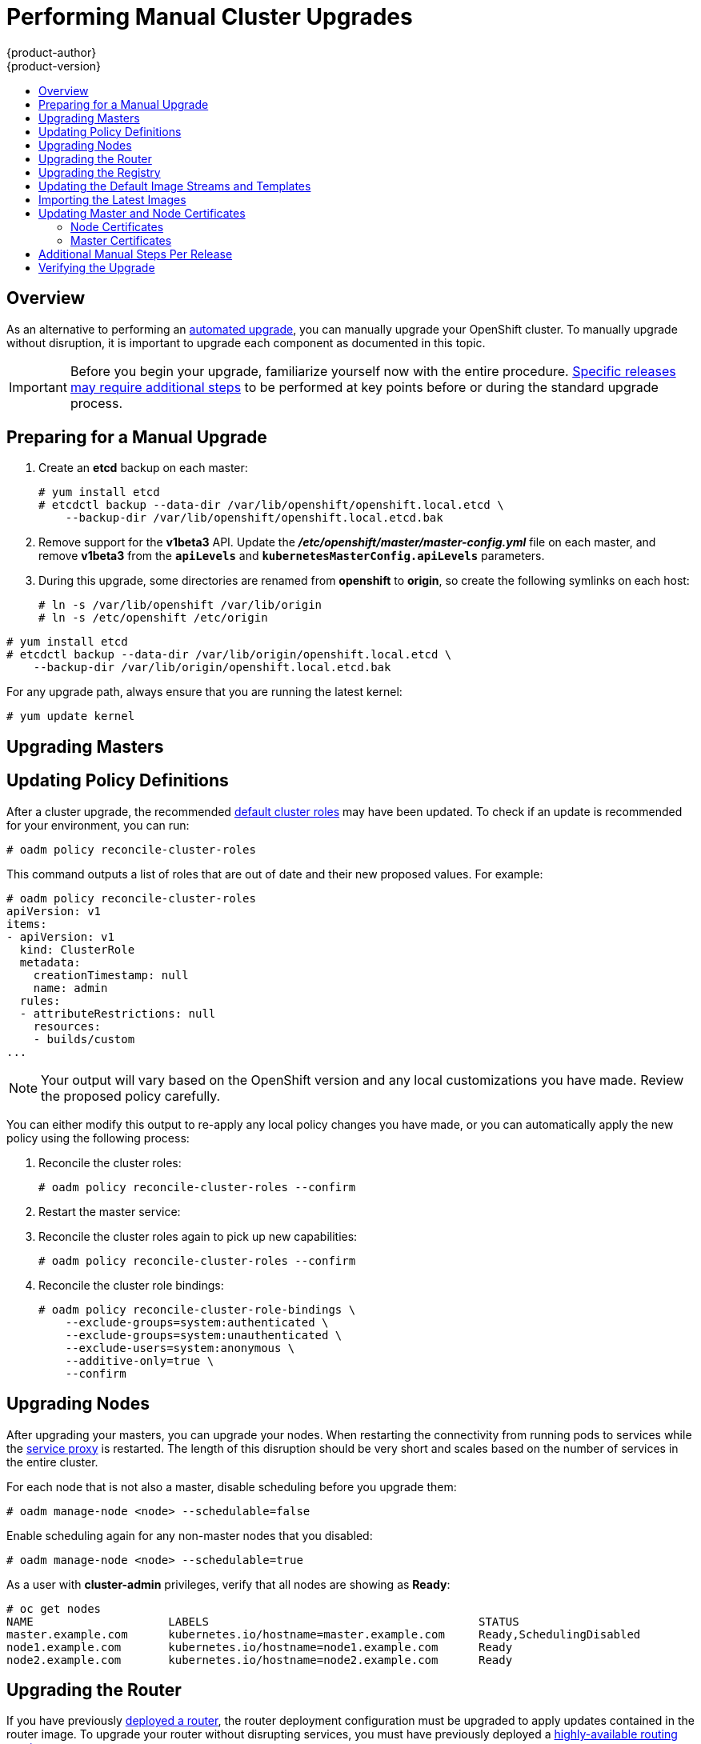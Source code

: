 = Performing Manual Cluster Upgrades
{product-author}
{product-version}
:data-uri:
:icons:
:experimental:
:toc: macro
:toc-title:
:prewrap!:

toc::[]

== Overview

As an alternative to performing an
link:../../install_config/upgrading/automated_upgrades.html[automated upgrade],
you can manually upgrade your OpenShift cluster. To manually upgrade without
disruption, it is important to upgrade each component as documented in this
topic.

[IMPORTANT]
====
Before you begin your upgrade, familiarize yourself now with the entire
procedure. link:#additional-instructions-per-release[Specific releases may
require additional steps] to be performed at key points before or during the
standard upgrade process.
====

[[preparing-for-a-manual-upgrade]]
== Preparing for a Manual Upgrade

ifdef::openshift-enterprise[]
If you are upgrading from OpenShift Enterprise 3.0 to 3.1, perform the following
steps:

. On each master and node host, manually disable the 3.0 channel and enable the
3.1 channel:
+
----
# subscription-manager repos --disable="rhel-7-server-ose-3.0-rpms" \
    --enable="rhel-7-server-ose-3.1-rpms"
----
endif::[]
ifdef::openshift-origin[]
If you are upgrading from OpenShift Origin 1.0 to 1.1, perform the following
steps:
endif::[]

. Create an *etcd* backup on each master:
+
----
# yum install etcd
# etcdctl backup --data-dir /var/lib/openshift/openshift.local.etcd \
    --backup-dir /var/lib/openshift/openshift.local.etcd.bak
----

. Remove support for the *v1beta3* API. Update the
*_/etc/openshift/master/master-config.yml_* file on each master, and remove
*v1beta3* from the `*apiLevels*` and `*kubernetesMasterConfig.apiLevels*`
parameters.

. During this upgrade, some directories are renamed from *openshift* to
*origin*, so create the following symlinks on each host:
+
----
# ln -s /var/lib/openshift /var/lib/origin
# ln -s /etc/openshift /etc/origin
----

ifdef::openshift-enterprise[]
If you are already running OpenShift Enterprise 3.1 or later, create an *etcd*
backup by running:
endif::[]

ifdef::openshift-origin[]
If you are upgrading from OpenShift Origin 1.1 or later, create an *etcd* backup
by running:
endif::[]

----
# yum install etcd
# etcdctl backup --data-dir /var/lib/origin/openshift.local.etcd \
    --backup-dir /var/lib/origin/openshift.local.etcd.bak
----

For any upgrade path, always ensure that you are running the latest kernel:

----
# yum update kernel
----

[[upgrading-masters]]
== Upgrading Masters
ifdef::openshift-origin[]
Upgrade your masters first. On each master host, upgrade the *origin-master*
package:

----
# yum upgrade origin-master
----

If you are upgrading from OpenShift Origin 1.0 to 1.1:

. Create the following master proxy client certificates:
+
====
----
# cd /etc/origin/master/
# oadm ca create-master-certs --cert-dir=/etc/origin/master/ \
            --master=https://<internal-master-fqdn>:8443 \
            --public-master=https://<external-master-fqdn>:8443 \
            --hostnames=<external-master-fqdn>,<internal-master-fqdn>,localhost,127.0.0.1,<master-ip-address>,kubernetes.default.local \
            --overwrite=false
----
====
+
This creates files at  *_/etc/origin/master/master.proxy-client.{crt,key}_*.

. Then, add the master proxy client certificates to the
*_/etc/origin/master/master-config.yml_* file on each master:
+
====
----
kubernetesMasterConfig:
  proxyClientInfo:
    certFile: master.proxy-client.crt
    keyFile: master.proxy-client.key
----
====

. Enable the following renamed service on master hosts:
+
----
# systemctl enable origin-master
----

For any upgrade path, now restart the *origin-master* service and review its
logs to ensure services have been restarted successfully:

----
# systemctl restart origin-master
# journalctl -r -u origin-master
----
endif::[]
ifdef::openshift-enterprise[]
Upgrade your masters first. On each master host, upgrade the
*atomic-openshift-master* package:

----
# yum upgrade atomic-openshift-master
----

If you are upgrading from OpenShift Enterprise 3.0 to 3.1:

. Create the following master proxy client certificates:
+
====
----
# cd /etc/origin/master/
# oadm ca create-master-certs --cert-dir=/etc/origin/master/ \
            --master=https://<internal-master-fqdn>:8443 \
            --public-master=https://<external-master-fqdn>:8443 \
            --hostnames=<external-master-fqdn>,<internal-master-fqdn>,localhost,127.0.0.1,<master-ip-address>,kubernetes.default.local \
            --overwrite=false
----
====
+
This creates files at  *_/etc/origin/master/master.proxy-client.{crt,key}_*.

. Then, add the master proxy client certificates to the
*_/etc/origin/master/master-config.yml_* file on each master:
+
====
----
kubernetesMasterConfig:
  proxyClientInfo:
    certFile: master.proxy-client.crt
    keyFile: master.proxy-client.key
----
====

. Enable the following renamed service on master hosts:
+
----
# systemctl enable atomic-openshift-master
----

For any upgrade path, now restart the *atomic-openshift-master* service and
review its logs to ensure services have been restarted successfully:

----
# systemctl restart atomic-openshift-master
# journalctl -r -u atomic-openshift-master
----
endif::[]

[[updating-policy-definitions]]
== Updating Policy Definitions

After a cluster upgrade, the recommended
link:../../architecture/additional_concepts/authorization.html#roles[default
cluster roles] may have been updated. To check if an update is recommended for
your environment, you can run:

----
# oadm policy reconcile-cluster-roles
----

This command outputs a list of roles that are out of date and their new proposed
values. For example:

====
----
# oadm policy reconcile-cluster-roles
apiVersion: v1
items:
- apiVersion: v1
  kind: ClusterRole
  metadata:
    creationTimestamp: null
    name: admin
  rules:
  - attributeRestrictions: null
    resources:
    - builds/custom
...
----
====

[NOTE]
====
Your output will vary based on the OpenShift version and any local
customizations you have made. Review the proposed policy carefully.
====

You can either modify this output to re-apply any local policy changes you have
made, or you can automatically apply the new policy using the following process:

. Reconcile the cluster roles:
+
----
# oadm policy reconcile-cluster-roles --confirm
----

. Restart the master service:
+
ifdef::openshift-origin[]
----
# systemctl restart origin-master
----
endif::[]
ifdef::openshift-enterprise[]
----
# systemctl restart atomic-openshift-master
----
endif::[]

. Reconcile the cluster roles again to pick up new capabilities:
+
----
# oadm policy reconcile-cluster-roles --confirm
----

. Reconcile the cluster role bindings:
+
----
# oadm policy reconcile-cluster-role-bindings \
    --exclude-groups=system:authenticated \
    --exclude-groups=system:unauthenticated \
    --exclude-users=system:anonymous \
    --additive-only=true \
    --confirm
----

[[upgrading-nodes]]
== Upgrading Nodes

After upgrading your masters, you can upgrade your nodes. When restarting the
ifdef::openshift-origin[]
*origin-node* service, there will be a brief disruption of outbound network
endif::[]
ifdef::openshift-enterprise[]
*atomic-openshift-node* service, there will be a brief disruption of outbound network
endif::[]
connectivity from running pods to services while the
link:../../architecture/infrastructure_components/kubernetes_infrastructure.html#service-proxy[service
proxy] is restarted. The length of this disruption should be very short and
scales based on the number of services in the entire cluster.

For each node that is not also a master, disable scheduling before you upgrade
them:

====
----
# oadm manage-node <node> --schedulable=false
----
====

ifdef::openshift-origin[]
On each node host, upgrade all *origin* packages:

----
# yum upgrade origin\*
----

If you are upgrading from OpenShift Origin 1.0 to 1.1, enable the following
renamed service on node hosts:

----
# systemctl enable origin-node
----

For any upgrade path, now restart the *origin-node* service:

----
# systemctl restart origin-node
----
endif::[]

ifdef::openshift-enterprise[]
On each node host, upgrade all *atomic-openshift* packages:

----
# yum upgrade atomic-openshift\*
----

If you are upgrading from OpenShift Enterprise 3.0 to 3.1, enable the following
renamed service on node hosts:

----
# systemctl enable atomic-openshift-node
----

For any upgrade path, now restart the *atomic-openshift-node* service:

----
# systemctl restart atomic-openshift-node
----
endif::[]

Enable scheduling again for any non-master nodes that you disabled:

====
----
# oadm manage-node <node> --schedulable=true
----
====

As a user with *cluster-admin* privileges, verify that all nodes are showing as
*Ready*:

====
----
# oc get nodes
NAME                    LABELS                                        STATUS
master.example.com      kubernetes.io/hostname=master.example.com     Ready,SchedulingDisabled
node1.example.com       kubernetes.io/hostname=node1.example.com      Ready
node2.example.com       kubernetes.io/hostname=node2.example.com      Ready
----
====

[[upgrading-the-router]]
== Upgrading the Router

If you have previously
link:../../install_config/install/deploy_router.html[deployed a router], the
router deployment configuration must be upgraded to apply updates contained in
the router image. To upgrade your router without disrupting services, you must
have previously deployed a
link:../../admin_guide/high_availability.html#configuring-a-highly-available-routing-service[highly-available
routing service].

ifdef::openshift-origin[]
[IMPORTANT]
====
If you are upgrading to OpenShift Origin 1.0.4 or 1.0.5, first see the
link:#additional-instructions-per-release[Additional Manual Instructions per
Release] section for important steps specific to your upgrade, then continue
with the router upgrade as described in this section.
====
endif::[]

Edit your router's deployment configuration. For example, if it has the default
*router* name:

====
----
# oc edit dc/router
----
====

Apply the following changes:

====
----
...
spec:
 template:
    spec:
      containers:
      - env:
        ...
ifdef::openshift-enterprise[]
        image: registry.access.redhat.com/openshift3/ose-haproxy-router:v3.1.1.6 <1>
endif::[]
ifdef::openshift-origin[]
        image: openshift/origin-haproxy-router:v1.0.6 <1>
endif::[]
        imagePullPolicy: IfNotPresent
        ...
----
====
<1> Adjust the image version to match the version you are upgrading to.

You should see one router pod updated and then the next.

[[upgrading-the-registry]]
== Upgrading the Registry

The registry must also be upgraded for changes to take effect in the registry
image. If you have used a `*PersistentVolumeClaim*` or a host mount point, you
may restart the registry without losing the contents of your registry.
link:../../install_config/install/docker_registry.html#storage-for-the-registry[Deploying
a Docker Registry] details how to configure persistent storage for the registry.

Edit your registry's deployment configuration:

----
# oc edit dc/docker-registry
----

Apply the following changes:

====
----
...
spec:
 template:
    spec:
      containers:
      - env:
        ...
ifdef::openshift-enterprise[]
        image: registry.access.redhat.com/openshift3/ose-docker-registry:v3.1.1.6 <1>
endif::[]
ifdef::openshift-origin[]
        image: openshift/origin-docker-registry:v1.0.4 <1>
endif::[]
        imagePullPolicy: IfNotPresent
        ...
----
====
<1> Adjust the image version to match the version you are upgrading to.

[IMPORTANT]
====
Images that are being pushed or pulled from the internal registry at the time of
upgrade will fail and should be restarted automatically. This will not disrupt
pods that are already running.
====

[[updating-the-default-image-streams-and-templates]]
== Updating the Default Image Streams and Templates

ifdef::openshift-origin[]
By default, the link:../../install_config/install/advanced_install.html[advanced
installation] method automatically creates default image streams, InstantApp
templates, and database service templates in the *openshift* project, which is a
default project to which all users have view access. These objects were created
during installation from the JSON files located under
*_/usr/share/openshift/examples_*.

To update these objects, first ensure that you have the latest
*openshift-ansible* code checked out, which provides the example JSON files:

----
# cd ~/openshift-ansible
# git pull https://github.com/openshift/openshift-ansible master
----
endif::[]

ifdef::openshift-enterprise[]
By default, the link:../../install_config/install/quick_install.html[quick] and
link:../../install_config/install/advanced_install.html[advanced installation]
methods automatically create default image streams, InstantApp templates, and
database service templates in the *openshift* project, which is a default
project to which all users have view access. These objects were created during
installation from the JSON files located under the
*_/usr/share/ansible/openshift-ansible/roles/openshift_examples/files/examples/_*
directory.

To update these objects, first update the packages that provide the example JSON
files. On a master host, install or update to the latest version of the
*atomic-openshift-utils* package, which should also update the
*openshift-ansible-** packages:

----
# yum update atomic-openshift-utils
----

The *openshift-ansible-roles* package provides the latest example JSON files.
endif::[]

Now update the global *openshift* project by running the following commands as a
user with *cluster-admin* privileges. It is expected that you will receive
warnings about items that already exist.

ifdef::openshift-enterprise[]
====
----
# oc create -n openshift -f /usr/share/openshift/examples/image-streams/image-streams-rhel7.json
# oc create -n openshift -f /usr/share/openshift/examples/db-templates
# oc create -n openshift -f /usr/share/openshift/examples/quickstart-templates
# oc create -n openshift -f /usr/share/openshift/examples/xpaas-streams
# oc create -n openshift -f /usr/share/openshift/examples/xpaas-templates
# oc replace -n openshift -f /usr/share/openshift/examples/image-streams/image-streams-rhel7.json
# oc replace -n openshift -f /usr/share/openshift/examples/db-templates
# oc replace -n openshift -f /usr/share/openshift/examples/quickstart-templates
# oc replace -n openshift -f /usr/share/openshift/examples/xpaas-streams
# oc replace -n openshift -f /usr/share/openshift/examples/xpaas-templates
----
====
endif::[]
ifdef::openshift-origin[]
====
----
# oc create -n openshift -f roles/openshift_examples/files/examples/v1.1/image-streams/image-streams-centos7.json
# oc create -n openshift -f roles/openshift_examples/files/examples/v1.1/db-templates
# oc create -n openshift -f roles/openshift_examples/files/examples/v1.1/quickstart-templates
# oc replace -n openshift -f roles/openshift_examples/files/examples/v1.1/image-streams/image-streams-centos7.json
# oc replace -n openshift -f roles/openshift_examples/files/examples/v1.1/db-templates
# oc replace -n openshift -f roles/openshift_examples/files/examples/v1.1/quickstart-templates
----
====
endif::[]

[[importing-the-latest-images]]
== Importing the Latest Images

After link:#updating-the-default-image-streams-and-templates[updating the
default image streams], you may also want to ensure that the images within those
streams are updated. For each image stream in the default *openshift* project,
you can run:

----
# oc import-image -n openshift <imagestream>
----

For example, get the list of all image streams in the default *openshift*
project:

====
----
# oc get is -n openshift
NAME     DOCKER REPO                                                      TAGS                   UPDATED
mongodb  registry.access.redhat.com/openshift3/mongodb-24-rhel7           2.4,latest,v3.0.0.0    16 hours ago
mysql    registry.access.redhat.com/openshift3/mysql-55-rhel7             5.5,latest,v3.0.0.0    16 hours ago
nodejs   registry.access.redhat.com/openshift3/nodejs-010-rhel7           0.10,latest,v3.0.0.0   16 hours ago
...
----
====

Update each image stream one at a time:

====
----
# oc import-image -n openshift nodejs
Waiting for the import to complete, CTRL+C to stop waiting.
The import completed successfully.

Name:                   nodejs
Created:                16 hours ago
Labels:                 <none>
Annotations:            openshift.io/image.dockerRepositoryCheck=2015-07-21T13:17:00Z
Docker Pull Spec:       registry.access.redhat.com/openshift3/nodejs-010-rhel7

Tag             Spec            Created         PullSpec                                                        Image
0.10            latest          16 hours ago    registry.access.redhat.com/openshift3/nodejs-010-rhel7:latest   66d92cebc0e48e4e4be3a93d0f9bd54f21af7928ceaa384d20800f6e6fcf669f
latest                          16 hours ago    registry.access.redhat.com/openshift3/nodejs-010-rhel7:latest   66d92cebc0e48e4e4be3a93d0f9bd54f21af7928ceaa384d20800f6e6fcf669f
v3.0.0.0        <pushed>        16 hours ago    registry.access.redhat.com/openshift3/nodejs-010-rhel7:v3.0.0.0 66d92cebc0e48e4e4be3a93d0f9bd54f21af7928ceaa384d20800f6e6fcf669f
----
====

[IMPORTANT]
====
In order to update your S2I-based applications, you must manually trigger a new
build of those applications after importing the new images using `oc start-build
<app-name>`.
====

:sect: manual
// tag::30to31updatingcerts[]
[id='{sect}-updating-master-and-node-certificates']
== Updating Master and Node Certificates

ifdef::openshift-enterprise[]
The following steps may be required for any OpenShift cluster that was
originally installed prior to the
link:../../release_notes/ose_3_1_release_notes.html[OpenShift Enterprise 3.1
release]. This may include any and all updates from that version.
endif::[]
ifdef::openshift-origin[]
The following steps may be required for any OpenShift cluster that was
originally installed prior to the
https://github.com/openshift/origin/releases[OpenShift Origin 1.0.8 release].
This may include any and all updates from that version.
endif::[]

[id='{sect}-updating-node-certificates']
=== Node Certificates

ifdef::openshift-enterprise[]
With the 3.1 release, certificates for each of the kubelet nodes were updated to
include the IP address of the node. Any node certificates generated before the
3.1 release may not contain the IP address of the node.
endif::[]
ifdef::openshift-origin[]
With the 1.0.8 release, certificates for each of the kubelet nodes were updated
to include the IP address of the node. Any node certificates generated before
the 1.0.8 release may not contain the IP address of the node.
endif::[]

If a node is missing the IP address as part of its certificate, clients may
refuse to connect to the kubelet endpoint. Usually this will result in errors
regarding the certificate not containing an `IP SAN`.

In order to remedy this situation, you may need to manually update the
certificates for your node.

[id='{sect}-checking-the-nodes-certificate']
==== Checking the Node's Certificate

The following command can be used to determine which Subject Alternative Names
(SANs) are present in the node's serving certificate. In this example, the
Subject Alternative Names are *mynode*, *mynode.mydomain.com*, and *1.2.3.4*:

====
----
# openssl x509 -in /etc/origin/node/server.crt -text -noout | grep -A 1 "Subject Alternative Name"
X509v3 Subject Alternative Name:
DNS:mynode, DNS:mynode.mydomain.com, IP: 1.2.3.4
----
====

Ensure that the `*nodeIP*` value set in the
*_/etc/origin/node/node-config.yaml_* file is present in the IP values from the
Subject Alternative Names listed in the node's serving certificate. If the
`*nodeIP*` is not present, then it will need to be added to the node's
certificate.

If the `*nodeIP*` value is already contained within the Subject Alternative
Names, then no further steps are required.

You will need to know the Subject Alternative Names and `*nodeIP*` value for the
following steps.

[id='{sect}-generating-a-new-node-certificate']
==== Generating a New Node Certificate

If your current node certificate does not contain the proper IP address, then
you must regenerate a new certificate for your node.

[IMPORTANT]
====
Node certificates will be regenerated on the master (or first master) and are
then copied into place on node systems.
====

. Create a temporary directory in which to perform the following steps:
+
----
# mkdir /tmp/node_certificate_update
# cd /tmp/node_certificate_update
----

. Export the signing options:
+
----
# export signing_opts="--signer-cert=/etc/origin/master/ca.crt \
    --signer-key=/etc/origin/master/ca.key \
    --signer-serial=/etc/origin/master/ca.serial.txt"
----

. Generate the new certificate:
+
----
# oadm ca create-server-cert --cert=server.crt \
  --key=server.key $signing_opts \
  --hostnames=<existing_SANs>,<nodeIP>
----
+
For example, if the Subject Alternative Names from before were *mynode*,
*mynode.mydomain.com*, and *1.2.3.4*, and the `*nodeIP*` was 10.10.10.1, then
you would need to run the following command:
+
----
# oadm ca create-server-cert --cert=server.crt \
  --key=server.key $signing_opts \
  --hostnames=mynode,mynode.mydomain.com,1.2.3.4,10.10.10.1
----

[id='{sect}-replace-node-serving-certificates']
==== Replace Node Serving Certificates

Back up the existing *_/etc/origin/node/server.crt_* and
*_/etc/origin/node/server.key_* files for your node:

----
# mv /etc/origin/node/server.crt /etc/origin/node/server.crt.bak
# mv /etc/origin/node/server.key /etc/origin/node/server.key.bak
----

You must now copy the new *_server.crt_* and *_server.key_* created in the
temporary directory during the previous step:

----
# mv /tmp/node_certificate_update/server.crt /etc/origin/node/server.crt
# mv /tmp/node_certificate_update/server.key /etc/origin/node/server.key
----

After you have replaced the node's certificate, restart the node service:

ifdef::openshift-enterprise[]
----
# systemctl restart atomic-openshift-node
----
endif::[]
ifdef::openshift-origin[]
----
# systemctl restart origin-node
----
endif::[]

[id='{sect}-updating-master-certificates']
=== Master Certificates

ifdef::openshift-enterprise[]
With the 3.1 release, certificates for each of the masters were updated to
include all names that pods may use to communicate with masters. Any master
certificates generated before the 3.1 release may not contain these additional
service names.
endif::[]
ifdef::openshift-origin[]
With the 1.0.8 release, certificates for each of the masters were updated to
include all names that pods may use to communicate with masters. Any master
certificates generated before the 1.0.8 release may not contain these additional
service names.
endif::[]

[id='{sect}-checking-the-masters-certificate']
==== Checking the Master's Certificate

The following command can be used to determine which Subject Alternative Names
(SANs) are present in the master's serving certificate. In this example, the
Subject Alternative Names are *mymaster*, *mymaster.mydomain.com*, and
*1.2.3.4*:

----
# openssl x509 -in /etc/origin/master/master.server.crt -text -noout | grep -A 1 "Subject Alternative Name"
X509v3 Subject Alternative Name:
DNS:mymaster, DNS:mymaster.mydomain.com, IP: 1.2.3.4
----

Ensure that the following entries are present in the Subject Alternative Names
for the master's serving certificate:

[options="header"]
|===
|Entry |Example

|Kubernetes service IP address
|172.30.0.1

|All master host names
|*master1.example.com*

|All master IP addresses
|192.168.122.1

|Public master host name in clustered environments
|*public-master.example.com*

|*kubernetes*
|

|*kubernetes.default*
|

|*kubernetes.default.svc*
|

|*kubernetes.default.svc.cluster.local*
|

|*openshift*
|

|*openshift.default*
|

|*openshift.default.svc*
|

|*openshift.default.svc.cluster.local*
|
|===

If these names are already contained within the Subject Alternative Names, then
no further steps are required.

[id='{sect}-generating-a-new-master-certificate']
==== Generating a New Master Certificate

If your current master certificate does not contain all names from the list
above, then you must generate a new certificate for your master:

. Back up the existing *_/etc/origin/master/master.server.crt_* and
*_/etc/origin/master/master.server.key_* files for your master:
+
----
# mv /etc/origin/master/master.server.crt /etc/origin/master/master.server.crt.bak
# mv /etc/origin/master/master.server.key /etc/origin/master/master.server.key.bak
----

. Export the service names. These names will be used when generating the new
certificate:
+
----
# export service_names="kubernetes,kubernetes.default,kubernetes.default.svc,kubernetes.default.svc.cluster.local,openshift,openshift.default,openshift.default.svc,openshift.default.svc.cluster.local"
----

. You will need the first IP in the services
subnet (the *kubernetes* service IP) as well as the values of `*masterIP*`,
`*masterURL*` and `*publicMasterURL*` contained in the
*_/etc/origin/master/master-config.yaml_* file for the following steps.
+
The *kubernetes* service IP can be obtained with:
+
----
# oc get svc/kubernetes --template='{{.spec.clusterIP}}'
----

. Generate the new certificate:
+
====
----
# oadm ca create-master-certs \
      --hostnames=<master_hostnames>,<master_IP_addresses>,<kubernetes_service_IP>,$service_names \ <1> <2> <3>
      --master=<internal_master_address> \ <4>
      --public-master=<public_master_address> \ <5>
      --cert-dir=/etc/origin/master/ \
      --overwrite=false
----
<1> Adjust `<master_hostnames>` to match your master host name. In a clustered
environment, add all master host names.
<2> Adjust `<master_IP_addresses>` to match the value of `*masterIP*`. In a
clustered environment, add all master IP addresses.
<3> Adjust `<kubernetes_service_IP>` to the first IP in the *kubernetes*
services subnet.
<4> Adjust `<internal_master_address>` to match the value of `*masterURL*`.
<5> Adjust `<public_master_address>` to match the value of `*masterPublicURL*`.
====

. Restart master services. For single master deployments:
+
ifdef::openshift-enterprise[]
----
# systemctl restart atomic-openshift-master
----
endif::[]
ifdef::openshift-origin[]
----
# systemctl restart origin-master
----
endif::[]
+
For native HA multiple master deployments:
+
ifdef::openshift-enterprise[]
----
# systemctl restart atomic-openshift-master-api
# systemctl restart atomic-openshift-master-controllers
----
endif::[]
ifdef::openshift-origin[]
----
# systemctl restart origin-master-api
# systemctl restart origin-master-controllers
----
endif::[]
+
For Pacemaker HA multiple master deployments:
+
----
# pcs resource restart master
----
+
After the service restarts, the certificate update is complete.
// end::30to31updatingcerts[]

[[additional-instructions-per-release]]
== Additional Manual Steps Per Release

Some OpenShift releases may have additional instructions specific to that
release that must be performed to fully apply the updates across the cluster.
Read through the following sections carefully depending on your upgrade path, as
you may be required to perform certain steps at key points during the standard
upgrade process described earlier in this topic.

ifdef::openshift-enterprise[]
See the link:../../release_notes/ose_3_1_release_notes.html[OpenShift Enterprise
3.1 Release Notes] to review the latest release notes.

[[manual-step-ose-3-1-0]]
=== OpenShift Enterprise 3.1.0

There are no additional manual steps for these releases that are not already
mentioned inline during the link:#manual-upgrades[standard manual upgrade
process].

[[manual-step-ose-3-1-1]]
=== OpenShift Enterprise 3.1.1

There was an issue with OpenShift Enterprise 3.1.1 where hosts with host names 
that resolved to IP addresses that were not local to the host would run into
problems with liveness and readiness probes on newly-created HAProxy routers. 
This was resolved in
https://access.redhat.com/errata/product/290/ver=3.1/rhel---7/x86_64/RHBA-2016:0293[RHBA-2016:0293]
by configuring the probes to use *localhost* as the hostname for pods with 
`*hostPort*` values.

If you created a router under the affected version, and your liveness or 
readiness probes unexpectedly fail for your router, then add *host: localhost*: 

====
----
# oc edit dc/router
----
====

Apply the following changes:

====
----
spec:
 template:
    spec:
      containers:
      ...
        livenessProbe:
          httpGet:
            host: localhost <1>
            path: /healthz
            port: 1936
            scheme: HTTP
          initialDelaySeconds: 10
          timeoutSeconds: 1
        ...
        readinessProbe:
          httpGet:
            host: localhost <2>
            path: /healthz
            port: 1936
            scheme: HTTP
          timeoutSeconds: 1
----
<1> Add 'host: localhost' to your liveness probe.
<2> Add 'host: localhost' to your readiness probe.
====
endif::[]

ifdef::openshift-origin[]
[[openshift-origin-1-1-0]]
=== OpenShift Origin 1.1.0

There are no additional manual steps for this release that are not already
mentioned inline during the link:#manual-upgrades[standard manual upgrade
process].

[[openshift-origin-1-0-4]]
=== OpenShift Origin 1.0.4

The following steps are required for the
https://github.com/openshift/origin/releases/tag/v1.0.4[OpenShift Origin 1.0.4
release].

*Creating a Service Account for the Router*

The default HAProxy router was updated to utilize host ports and requires that a
service account be created and made a member of the privileged
link:../../admin_guide/manage_scc.html[security context constraint] (SCC).
Additionally, "down-then-up" rolling upgrades have been added and is now the
preferred strategy for upgrading routers.

After upgrading your master and nodes but before updating to the newer router,
you must create a service account for the router. As a cluster administrator,
ensure you are operating on the *default* project:

====
----
# oc project default
----
====

Delete any existing *router* service account and create a new one:

====
----
# oc delete serviceaccount/router
serviceaccounts/router

# echo '{"kind":"ServiceAccount","apiVersion":"v1","metadata":{"name":"router"}}' | oc create -f -
serviceaccounts/router
----
====

Edit the *privileged* SCC:

====
----
# oc edit scc privileged
----
====

Apply the following changes:

====
----
allowHostDirVolumePlugin: true
allowHostNetwork: true <1>
allowHostPorts: true <2>
allowPrivilegedContainer: true
...
users:
- system:serviceaccount:openshift-infra:build-controller
- system:serviceaccount:default:router <3>
----
<1> Add or update `allowHostNetwork: true`.
<2> Add or update `allowHostPorts: true`.
<3> Add the service account you created to the `*users*` list at the end of the
file.
====

Edit your router's deployment configuration:

====
----
# oc edit dc/router
----
====

Apply the following changes:

====
----
...
spec:
  replicas: 2
  selector:
    router: router
  strategy:
    resources: {}
    rollingParams:
      intervalSeconds: 1
      timeoutSeconds: 120
      updatePeriodSeconds: 1
      updatePercent: -10 <1>
    type: Rolling
    ...
  template:
    ...
    spec:
      ...
      dnsPolicy: ClusterFirst
      restartPolicy: Always
      serviceAccount: router <2>
      serviceAccountName: router <3>
...
----
====
<1> Add `updatePercent: -10` to allow down-then-up rolling upgrades.
<2> Add `serviceAccount: router` to the template `*spec*`.
<3> Add `serviceAccountName: router` to the template `*spec*`.

Now upgrade your router per the link:#upgrading-the-router[standard router
upgrade steps].

[[openshift-origin-1-0-5]]
=== OpenShift Origin 1.0.5

The following steps are required for the
https://github.com/openshift/origin/releases[OpenShift Origin 1.0.5
release].

*Switching the Router to Use the Host Network Stack*

The default HAProxy router was updated to use the host networking stack by
default instead of the former behavior of
link:../../install_config/install/deploy_router.html#using-the-container-network-stack[using
the container network stack], which proxied traffic to the router, which in turn
proxied the traffic to the target service and container. This new default
behavior benefits performance because network traffic from remote clients no
longer needs to take multiple hops through user space in order to reach the
target service and container.

Additionally, the new default behavior enables the router to get the actual
source IP address of the remote connection. This is useful for defining
ingress rules based on the originating IP, supporting sticky sessions, and
monitoring traffic, among other uses.

Existing router deployments will continue to use the container network stack
unless modified to switch to using the host network stack.

To switch the router to use the host network stack, edit your router's
deployment configuration:

====
----
# oc edit dc/router
----
====

Apply the following changes:

====
----
...
spec:
  replicas: 2
  selector:
    router: router
    ...
  template:
    ...
    spec:
      ...
      ports:
        - containerPort: 80 <1>
          hostPort: 80
          protocol: TCP
        - containerPort: 443 <1>
          hostPort: 443
          protocol: TCP
        - containerPort: 1936 <1>
          hostPort: 1936
          name: stats
          protocol: TCP
        resources: {}
        terminationMessagePath: /dev/termination-log
      dnsPolicy: ClusterFirst
      hostNetwork: true <2>
      restartPolicy: Always
...
----
====
<1> For host networking, ensure that the `*containerPort*` value matches the
`*hostPort*` values for each of the ports.
<2> Add `*hostNetwork: true*` to the template `*spec*`.

Now upgrade your router per the link:#upgrading-the-router[standard router
upgrade steps].

*Configuring serviceNetworkCIDR for the SDN*

Add the `*serviceNetworkCIDR*` parameter to the `*networkConfig*` section in
*_/etc/origin/master/master-config.yaml_*. This value should match the
`*servicesSubnet*` value in the `*kubernetesMasterConfig*` section:

====
----
kubernetesMasterConfig:
  servicesSubnet: 172.30.0.0/16
...
networkConfig:
  serviceNetworkCIDR: 172.30.0.0/16
----
====

*Adding the Scheduler Configuration API Version*

The scheduler configuration file incorrectly lacked `*kind*` and `*apiVersion*`
fields when deployed using the quick or advanced installation methods. This will
affect future upgrades, so it is important to add those values if they do not
exist.

Modify the *_/etc/origin/master/scheduler.json_* file to add the `*kind*` and
`*apiVersion*` fields:

====
----
{
  "kind": "Policy", <1>
  "apiVersion": "v1", <2>
  "predicates": [
  ...
}
----
====
<1> Add `*"kind": "Policy",*`
<2> Add `*"apiVersion": "v1",*`
endif::[]

[[manual-upgrades-verifying-the-upgrade]]
== Verifying the Upgrade

To verify the upgrade, first check that all nodes are marked as *Ready*:

====
----
# oc get nodes
NAME                 LABELS                                                                STATUS
master.example.com   kubernetes.io/hostname=master.example.com,region=infra,zone=default   Ready
node1.example.com    kubernetes.io/hostname=node1.example.com,region=primary,zone=east     Ready
----
====

Then, verify that you are running the expected versions of the *docker-registry*
and *router* images, if deployed:

====
----
ifdef::openshift-enterprise[]
# oc get -n default dc/docker-registry -o json | grep \"image\"
    "image": "openshift3/ose-docker-registry:v3.1.1.6",
# oc get -n default dc/router -o json | grep \"image\"
    "image": "openshift3/ose-haproxy-router:v3.1.1.6",
endif::[]
ifdef::openshift-origin[]
# oc get -n default dc/docker-registry -o json | grep \"image\"
    "image": "openshift/origin-docker-registry:v1.0.6",
# oc get -n default dc/router -o json | grep \"image\"
    "image": "openshift/origin-haproxy-router:v1.0.6",
endif::[]
----
====

ifdef::openshift-enterprise[]
If you upgraded from OSE 3.0 to OSE 3.1, verify in your old
*_/etc/sysconfig/openshift-master_* and *_/etc/sysconfig/openshift-node_* files
that any custom configuration is added to your new
*_/etc/sysconfig/atomic-openshift-master_* and
*_/etc/sysconfig/atomic-openshift-node_* files.
endif::[]
ifdef::openshift-origin[]
If you upgraded from Origin 1.0 to Origin 1.1, verify in your old
*_/etc/sysconfig/openshift-master_* and *_/etc/sysconfig/openshift-node_* files
that any custom configuration is added to your new
*_/etc/sysconfig/origin-master_* and *_/etc/sysconfig/origin-node_* files.
endif::[]

After upgrading, you can use the experimental diagnostics tool to look for
common issues:

====
----
# openshift ex diagnostics
...
[Note] Summary of diagnostics execution:
[Note] Completed with no errors or warnings seen.
----
====
